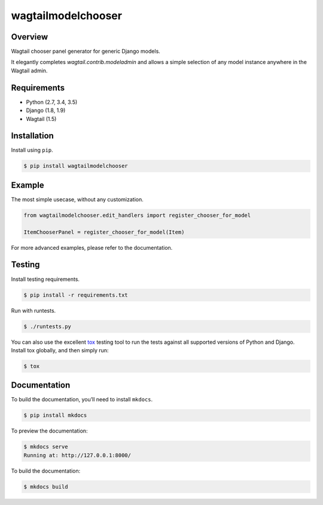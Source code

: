 wagtailmodelchooser
======================================

|build-status-image| |pypi-version|

Overview
--------

Wagtail chooser panel generator for generic Django models.

It elegantly completes `wagtail.contrib.modeladmin` and allows a simple selection of
any model instance anywhere in the Wagtail admin.

Requirements
------------

-  Python (2.7, 3.4, 3.5)
-  Django (1.8, 1.9)
-  Wagtail (1.5)

Installation
------------

Install using ``pip``.

.. code:: bash

    $ pip install wagtailmodelchooser

Example
-------

The most simple usecase, without any customization.

.. code:: python

    from wagtailmodelchooser.edit_handlers import register_chooser_for_model

    ItemChooserPanel = register_chooser_for_model(Item)


For more advanced examples, please refer to the documentation.

Testing
-------

Install testing requirements.

.. code:: bash

    $ pip install -r requirements.txt

Run with runtests.

.. code:: bash

    $ ./runtests.py

You can also use the excellent `tox`_ testing tool to run the tests
against all supported versions of Python and Django. Install tox
globally, and then simply run:

.. code:: bash

    $ tox

Documentation
-------------

To build the documentation, you’ll need to install ``mkdocs``.

.. code:: bash

    $ pip install mkdocs

To preview the documentation:

.. code:: bash

    $ mkdocs serve
    Running at: http://127.0.0.1:8000/

To build the documentation:

.. code:: bash

    $ mkdocs build

.. _tox: http://tox.readthedocs.org/en/latest/

.. |build-status-image| image:: https://secure.travis-ci.org/Naeka/wagtailmodelchooser.svg?branch=master
   :target: http://travis-ci.org/Naeka/wagtailmodelchooser?branch=master
.. |pypi-version| image:: https://img.shields.io/pypi/v/wagtailmodelchooser.svg
   :target: https://pypi.python.org/pypi/wagtailmodelchooser
